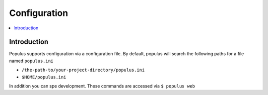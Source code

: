 Configuration
-------------

.. contents:: :local:

Introduction
^^^^^^^^^^^^

Populus supports configuration via a configuration file.  By default, populus will search the following paths for a file named ``populus.ini``

* ``/the-path-to/your-project-directory/populus.ini``
* ``$HOME/populus.ini``

In addition you can spe
development.  These commands are accessed via ``$ populus web``

